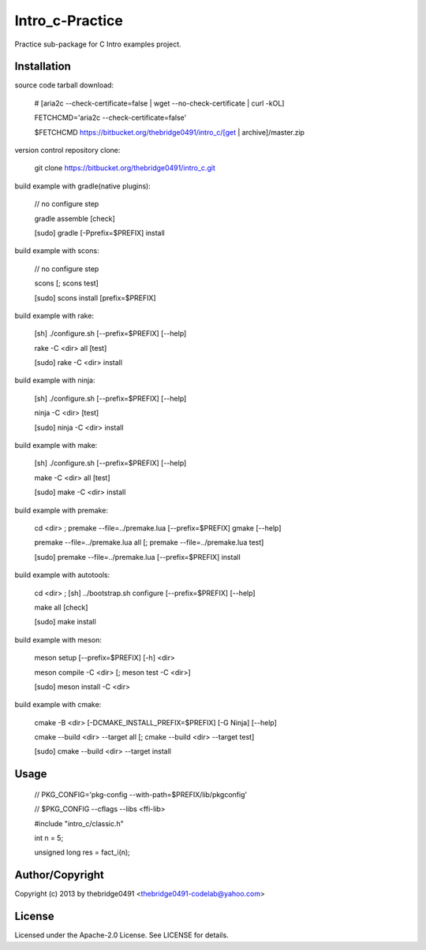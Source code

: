 Intro_c-Practice
===========================================
.. .rst to .html: rst2html5 foo.rst > foo.html
..                pandoc -s -f rst -t html5 -o foo.html foo.rst

Practice sub-package for C Intro examples project.

Installation
------------
source code tarball download:
    
        # [aria2c --check-certificate=false | wget --no-check-certificate | curl -kOL]
        
        FETCHCMD='aria2c --check-certificate=false'
        
        $FETCHCMD https://bitbucket.org/thebridge0491/intro_c/[get | archive]/master.zip

version control repository clone:
        
        git clone https://bitbucket.org/thebridge0491/intro_c.git

build example with gradle(native plugins):

        // no configure step

        gradle assemble [check]

        [sudo] gradle [-Pprefix=$PREFIX] install

build example with scons:

        // no configure step

        scons [; scons test]

        [sudo] scons install [prefix=$PREFIX]

build example with rake:

        [sh] ./configure.sh [--prefix=$PREFIX] [--help]

        rake -C <dir> all [test]

        [sudo] rake -C <dir> install

build example with ninja:

        [sh] ./configure.sh [--prefix=$PREFIX] [--help]

        ninja -C <dir> [test]

        [sudo] ninja -C <dir> install

build example with make:

        [sh] ./configure.sh [--prefix=$PREFIX] [--help]

        make -C <dir> all [test]

        [sudo] make -C <dir> install

build example with premake:

        cd <dir> ; premake --file=../premake.lua [--prefix=$PREFIX] gmake [--help]

        premake --file=../premake.lua all [; premake --file=../premake.lua test]

        [sudo] premake --file=../premake.lua [--prefix=$PREFIX] install

build example with autotools:

        cd <dir> ; [sh] ../bootstrap.sh configure [--prefix=$PREFIX] [--help]

        make all [check]

        [sudo] make install

build example with meson:

        meson setup [--prefix=$PREFIX] [-h] <dir>

        meson compile -C <dir> [; meson test -C <dir>]

        [sudo] meson install -C <dir>

build example with cmake:

        cmake -B <dir> [-DCMAKE_INSTALL_PREFIX=$PREFIX] [-G Ninja] [--help]

        cmake --build <dir> --target all [; cmake --build <dir> --target test]

        [sudo] cmake --build <dir> --target install

Usage
-----
        // PKG_CONFIG='pkg-config --with-path=$PREFIX/lib/pkgconfig'
        
        // $PKG_CONFIG --cflags --libs <ffi-lib>

        #include "intro_c/classic.h"
        
        int n = 5;
        
        unsigned long res = fact_i(n);

Author/Copyright
----------------
Copyright (c) 2013 by thebridge0491 <thebridge0491-codelab@yahoo.com>

License
-------
Licensed under the Apache-2.0 License. See LICENSE for details.
